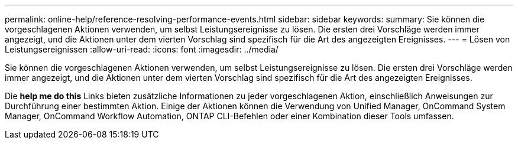 ---
permalink: online-help/reference-resolving-performance-events.html 
sidebar: sidebar 
keywords:  
summary: Sie können die vorgeschlagenen Aktionen verwenden, um selbst Leistungsereignisse zu lösen. Die ersten drei Vorschläge werden immer angezeigt, und die Aktionen unter dem vierten Vorschlag sind spezifisch für die Art des angezeigten Ereignisses. 
---
= Lösen von Leistungsereignissen
:allow-uri-read: 
:icons: font
:imagesdir: ../media/


[role="lead"]
Sie können die vorgeschlagenen Aktionen verwenden, um selbst Leistungsereignisse zu lösen. Die ersten drei Vorschläge werden immer angezeigt, und die Aktionen unter dem vierten Vorschlag sind spezifisch für die Art des angezeigten Ereignisses.

Die *help me do this* Links bieten zusätzliche Informationen zu jeder vorgeschlagenen Aktion, einschließlich Anweisungen zur Durchführung einer bestimmten Aktion. Einige der Aktionen können die Verwendung von Unified Manager, OnCommand System Manager, OnCommand Workflow Automation, ONTAP CLI-Befehlen oder einer Kombination dieser Tools umfassen.
